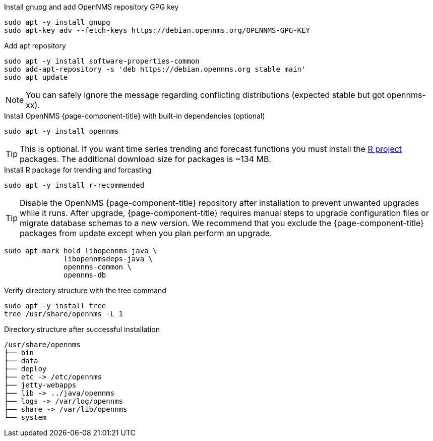 .Install gnupg and add OpenNMS repository GPG key
[source, console]
----
sudo apt -y install gnupg
sudo apt-key adv --fetch-keys https://debian.opennms.org/OPENNMS-GPG-KEY
----

.Add apt repository
[source, console]
----
sudo apt -y install software-properties-common
sudo add-apt-repository -s 'deb https://debian.opennms.org stable main'
sudo apt update
----

NOTE: You can safely ignore the message regarding conflicting distributions (expected stable but got opennms-xx).

.Install OpenNMS {page-component-title} with built-in dependencies (optional)
[source, console]
----
sudo apt -y install opennms
----

TIP: This is optional. If you want time series trending and forecast functions you must install the link:https://www.r-project.org/[R project] packages.
     The additional download size for packages is ~134 MB.

.Install R package for trending and forcasting
[source, console]
----
sudo apt -y install r-recommended
----

TIP: Disable the OpenNMS {page-component-title} repository after installation to prevent unwanted upgrades while it runs.
     After upgrade, {page-component-title} requires manual steps to upgrade configuration files or migrate database schemas to a new version.
     We recommend that you exclude the {page-component-title} packages from update except when you plan perform an upgrade.

[source, console]
----
sudo apt-mark hold libopennms-java \
              libopennmsdeps-java \
              opennms-common \
              opennms-db
----

.Verify directory structure with the tree command
[source, console]
----
sudo apt -y install tree
tree /usr/share/opennms -L 1
----

.Directory structure after successful installation
[source, output]
----
/usr/share/opennms
├── bin
├── data
├── deploy
├── etc -> /etc/opennms
├── jetty-webapps
├── lib -> ../java/opennms
├── logs -> /var/log/opennms
├── share -> /var/lib/opennms
└── system
----
